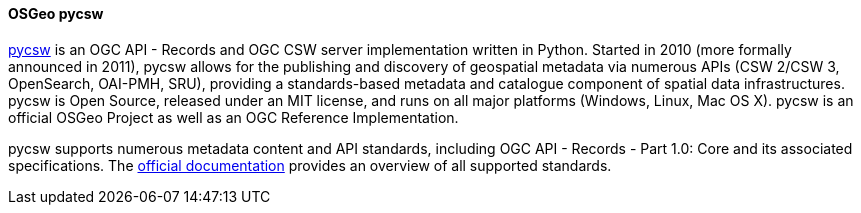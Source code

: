 [[pycsw]]
==== OSGeo pycsw

https://pycsw.org[pycsw] is an OGC API - Records and OGC CSW server implementation written in Python. Started in 2010 (more formally announced in 2011), pycsw allows for the publishing and discovery of geospatial metadata via numerous APIs (CSW 2/CSW 3, OpenSearch, OAI-PMH, SRU), providing a standards-based metadata and catalogue component of spatial data infrastructures. pycsw is Open Source, released under an MIT license, and runs on all major platforms (Windows, Linux, Mac OS X). pycsw is an official OSGeo Project as well as an OGC Reference Implementation.

pycsw supports numerous metadata content and API standards, including OGC API - Records - Part 1.0: Core and its associated specifications. The https://docs.pycsw.org/en/latest/introduction.html#standards-support[official documentation] provides an overview of all supported standards.
